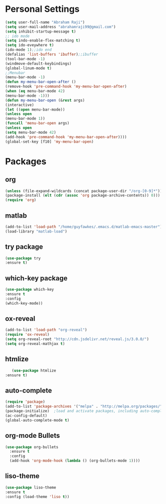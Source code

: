 * Personal Settings
  #+BEGIN_SRC emacs-lisp 
  (setq user-full-name "Abraham Raji")
  (setq user-mail-address "abrahamraji99@gmail.com")
  (setq inhibit-startup-message t)
  ;; ido mode
  (setq indo-enable-flex-matching t)
  (setq ido-eveywhere t)
  (ido-mode 1);;ido end
  (defalias 'list-buffers 'ibuffer);;ibuffer
  (tool-bar-mode -1)
  (windmove-default-keybindings)
  (global-linum-mode t)
  ;;Menubar
  (menu-bar-mode -1)
  (defun my-menu-bar-open-after ()
  (remove-hook 'pre-command-hook 'my-menu-bar-open-after)
  (when (eq menu-bar-mode 42)
  (menu-bar-mode -1)))
  (defun my-menu-bar-open (&rest args)
  (interactive)
  (let ((open menu-bar-mode))
  (unless open
  (menu-bar-mode 1))
  (funcall 'menu-bar-open args)
  (unless open
  (setq menu-bar-mode 42)
  (add-hook 'pre-command-hook 'my-menu-bar-open-after))))
  (global-set-key [f10] 'my-menu-bar-open)
  #+END_SRC

* Packages
** org
   #+BEGIN_SRC emacs-lisp
   (unless (file-expand-wildcards (concat package-user-dir "/org-[0-9]*"))
   (package-install (elt (cdr (assoc 'org package-archive-contents)) 0)))
   (require 'org)
   #+END_SRC

** matlab 
   #+BEGIN_SRC emacs-lisp
   (add-to-list 'load-path "/home/guyfawkes/.emacs.d/matlab-emacs-master")
   (load-library "matlab-load")
   #+END_SRC
** try package
   #+BEGIN_SRC emacs-lisp
   (use-package try
   :ensure t)
   #+END_SRC
 
** which-key package
   #+BEGIN_SRC  emacs-lisp
   (use-package which-key
   :ensure t 
   :config
   (which-key-mode))   
   #+END_SRC

** ox-reveal
   #+BEGIN_SRC emacs-lisp
   (add-to-list 'load-path "org-reveal")
   (require 'ox-reveal)
   (setq org-reveal-root "http://cdn.jsdelivr.net/reveal.js/3.0.0/")
   (setq org-reveal-mathjax t)
   #+END_SRC
** htmlize
   #+BEGIN_SRC emacs-lisp
      (use-package htmlize
   :ensure t)
   #+END_SRC

** auto-complete
   #+BEGIN_SRC emacs-lisp
   (require 'package)
   (add-to-list 'package-archives '("melpa" . "http://melpa.org/packages/") t)
   (package-initialize)  ;load and activate packages, including auto-complete
   (ac-config-default)
   (global-auto-complete-mode t)  
 #+END_SRC

** org-mode Bullets
   #+BEGIN_SRC emacs-lisp
(use-package org-bullets
  :ensure t
  :config
  (add-hook 'org-mode-hook (lambda () (org-bullets-mode 1))))   
   #+END_SRC
** liso-theme
   #+BEGIN_SRC emacs-lisp
   (use-package liso-theme
   :ensure t
   :config (load-theme 'liso t))
   #+END_SRC
